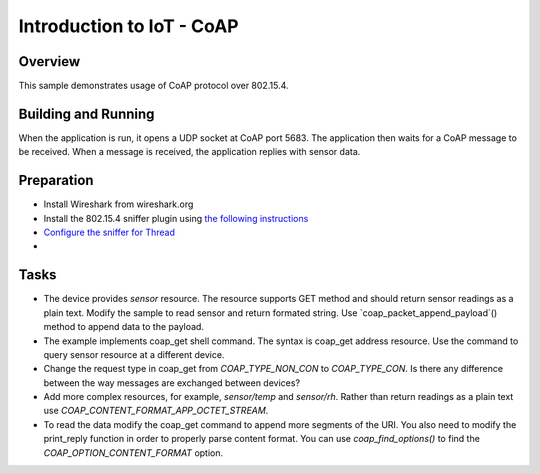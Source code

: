 .. _packet-socket-sample:

Introduction to IoT - CoAP
##########################

Overview
********

This sample demonstrates usage of CoAP protocol over 802.15.4.

Building and Running
********************
When the application is run, it opens a UDP socket at CoAP port 5683. The application
then waits for a CoAP message to be received. When a message is received, the application replies with sensor data.

Preparation
***********

* Install Wireshark from wireshark.org
* Install the 802.15.4 sniffer plugin using `the following instructions <https://infocenter.nordicsemi.com/topic/ug_sniffer_802154/UG/sniffer_802154/installing_sniffer_802154.html>`_
* `Configure the sniffer for Thread <https://infocenter.nordicsemi.com/topic/ug_sniffer_802154/UG/sniffer_802154/configuring_sniffer_802154_thread.html>`_
*

Tasks
*****
* The device provides `sensor` resource. The resource supports GET method and should return sensor readings as a plain text. Modify the sample to read sensor and return formated string. Use `coap_packet_append_payload`() method to append data to the payload.
* The example implements coap_get shell command. The syntax is coap_get address resource. Use the command to query sensor resource at a different device.
* Change the request type in coap_get from `COAP_TYPE_NON_CON` to `COAP_TYPE_CON`. Is there any difference between the way messages are exchanged between devices?
* Add more complex resources, for example, `sensor/temp` and `sensor/rh`. Rather than return readings as a plain text use `COAP_CONTENT_FORMAT_APP_OCTET_STREAM`.
* To read the data modify the coap_get command to append more segments of the URI. You also need to modify the print_reply function in order to properly parse content format. You can use `coap_find_options()` to find the `COAP_OPTION_CONTENT_FORMAT` option.
